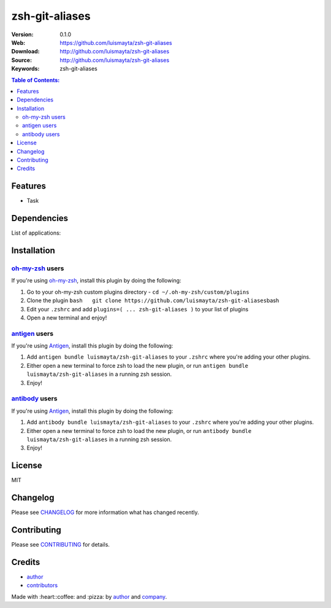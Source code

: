 zsh-git-aliases
===============

|Build Status| |GitHub issues| |GitHub license|

:Version: 0.1.0
:Web: https://github.com/luismayta/zsh-git-aliases
:Download: http://github.com/luismayta/zsh-git-aliases
:Source: http://github.com/luismayta/zsh-git-aliases
:Keywords: zsh-git-aliases

.. contents:: Table of Contents:
    :local:

Features
--------

* Task

Dependencies
------------

List of applications:

Installation
------------

`oh-my-zsh <https://github.com/robbyrussell/oh-my-zsh>`__ users
^^^^^^^^^^^^^^^^^^^^^^^^^^^^^^^^^^^^^^^^^^^^^^^^^^^^^^^^^^^^^^^

If you're using
`oh-my-zsh <https://gitub.com/robbyrussell/oh-my-zsh>`__, install this
plugin by doing the following:

1. Go to your oh-my-zsh custom plugins directory -
   ``cd ~/.oh-my-zsh/custom/plugins``
2. Clone the plugin
   ``bash   git clone https://github.com/luismayta/zsh-git-aliases``\ bash
3. Edit your ``.zshrc`` and add
   ``plugins=( ... zsh-git-aliases )`` to your list of
   plugins
4. Open a new terminal and enjoy!

`antigen <https://github.com/zsh-users/antigen>`__ users
^^^^^^^^^^^^^^^^^^^^^^^^^^^^^^^^^^^^^^^^^^^^^^^^^^^^^^^^

If you're using `Antigen <https://github.com/zsh-lovers/antigen>`__,
install this plugin by doing the following:

1. Add ``antigen bundle luismayta/zsh-git-aliases`` to your
   ``.zshrc`` where you're adding your other plugins.
2. Either open a new terminal to force zsh to load the new plugin, or
   run ``antigen bundle luismayta/zsh-git-aliases`` in a
   running zsh session.
3. Enjoy!

`antibody <https://github.com/getantibody/antibody>`__ users
^^^^^^^^^^^^^^^^^^^^^^^^^^^^^^^^^^^^^^^^^^^^^^^^^^^^^^^^^^^^

If you're using `Antigen <https://github.com/getantibody/antibody>`__,
install this plugin by doing the following:

1. Add ``antibody bundle luismayta/zsh-git-aliases`` to your
   ``.zshrc`` where you're adding your other plugins.
2. Either open a new terminal to force zsh to load the new plugin, or
   run ``antibody bundle luismayta/zsh-git-aliases`` in a
   running zsh session.
3. Enjoy!

License
-------

MIT

Changelog
---------

Please see `CHANGELOG`_ for more information what
has changed recently.

Contributing
------------

Please see `CONTRIBUTING`_ for details.

Credits
-------

*  `author`_
*  `contributors`_

Made with :heart:️:coffee: and :pizza: by `author`_ and `company`_.

.. Links
.. _`changelog`: CHANGELOG.rst
.. _`contributors`: AUTHORS
.. _`contributing`: CONTRIBUTING.rst


.. _`company`: https://github.com/hadenlabs
.. _`author`: https://github.com/luismayta

.. |Build Status| image:: https://travis-ci.org/luismayta/zsh-git-aliases.svg
   :target: https://travis-ci.org/luismayta/zsh-git-aliases
.. |GitHub issues| image:: https://img.shields.io/github/issues/luismayta/zsh-git-aliases.svg
   :target: https://github.com/luismayta/zsh-git-aliases/issues
.. |GitHub license| image:: https://img.shields.io/github/license/mashape/apistatus.svg?style=flat-square
   :target: LICENSE
